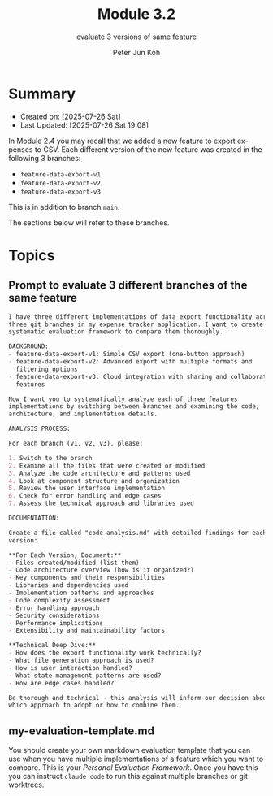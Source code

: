 #+TITLE: Module 3.2
#+SUBTITLE: evaluate 3 versions of same feature
#+AUTHOR: Peter Jun Koh
#+EMAIL: gopeterjun@naver.com
#+DESCRIPTION: use AI to score code against a rubric
#+KEYWORDS: LLM, claude code, prompting, markdown, quality, rubric
#+LANGUAGE: en

* Summary

- Created on: [2025-07-26 Sat]
- Last Updated: [2025-07-26 Sat 19:08]

In Module 2.4 you may recall that we added a new feature to export expenses
to CSV. Each different version of the new feature was created in the
following 3 branches:

- ~feature-data-export-v1~
- ~feature-data-export-v2~
- ~feature-data-export-v3~

This is in addition to branch =main=.

The sections below will refer to these branches.

* Topics

** Prompt to evaluate 3 different branches of the same feature

#+begin_src markdown
  I have three different implementations of data export functionality across
  three git branches in my expense tracker application. I want to create a
  systematic evaluation framework to compare them thoroughly.

  BACKGROUND:
  - feature-data-export-v1: Simple CSV export (one-button approach)
  - feature-data-export-v2: Advanced export with multiple formats and
    filtering options
  - feature-data-export-v3: Cloud integration with sharing and collaboration
    features

  Now I want you to systematically analyze each of three features
  implementations by switching between branches and examining the code,
  architecture, and implementation details.

  ANALYSIS PROCESS:

  For each branch (v1, v2, v3), please:

  1. Switch to the branch
  2. Examine all the files that were created or modified
  3. Analyze the code architecture and patterns used
  4. Look at component structure and organization
  5. Review the user interface implementation
  6. Check for error handling and edge cases
  7. Assess the technical approach and libraries used

  DOCUMENTATION:

  Create a file called "code-analysis.md" with detailed findings for each
  version:

  ,**For Each Version, Document:**
  - Files created/modified (list them)
  - Code architecture overview (how is it organized?)
  - Key components and their responsibilities
  - Libraries and dependencies used
  - Implementation patterns and approaches
  - Code complexity assessment
  - Error handling approach
  - Security considerations
  - Performance implications
  - Extensibility and maintainability factors

  ,**Technical Deep Dive:**
  - How does the export functionality work technically?
  - What file generation approach is used?
  - How is user interaction handled?
  - What state management patterns are used?
  - How are edge cases handled?

  Be thorough and technical - this analysis will inform our decision about
  which approach to adopt or how to combine them.
#+end_src

** my-evaluation-template.md

You should create your own markdown evaluation template that you can use
when you have multiple implementations of a feature which you want to
compare. This is your /Personal Evaluation Framework/. Once you have this
you can instruct ~claude code~ to run this against multiple branches or git
worktrees.
